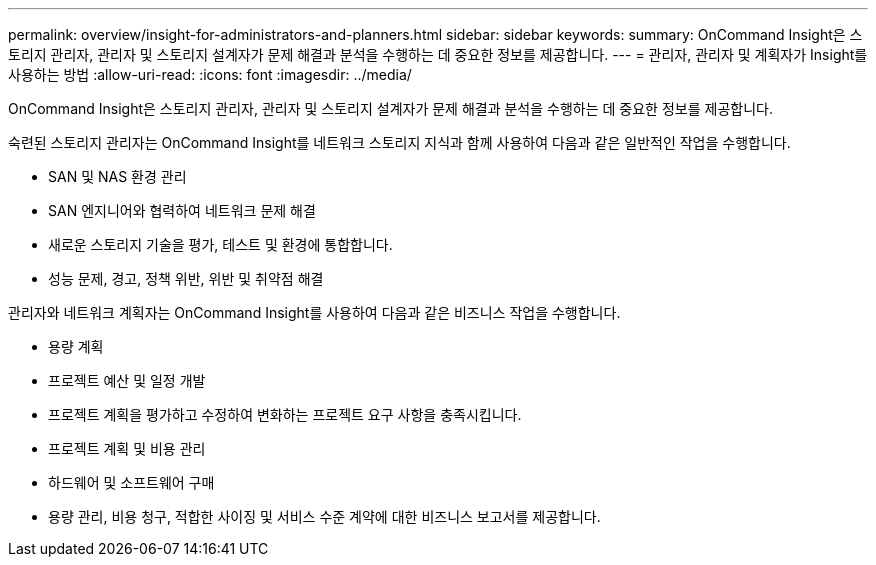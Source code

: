 ---
permalink: overview/insight-for-administrators-and-planners.html 
sidebar: sidebar 
keywords:  
summary: OnCommand Insight은 스토리지 관리자, 관리자 및 스토리지 설계자가 문제 해결과 분석을 수행하는 데 중요한 정보를 제공합니다. 
---
= 관리자, 관리자 및 계획자가 Insight를 사용하는 방법
:allow-uri-read: 
:icons: font
:imagesdir: ../media/


[role="lead"]
OnCommand Insight은 스토리지 관리자, 관리자 및 스토리지 설계자가 문제 해결과 분석을 수행하는 데 중요한 정보를 제공합니다.

숙련된 스토리지 관리자는 OnCommand Insight를 네트워크 스토리지 지식과 함께 사용하여 다음과 같은 일반적인 작업을 수행합니다.

* SAN 및 NAS 환경 관리
* SAN 엔지니어와 협력하여 네트워크 문제 해결
* 새로운 스토리지 기술을 평가, 테스트 및 환경에 통합합니다.
* 성능 문제, 경고, 정책 위반, 위반 및 취약점 해결


관리자와 네트워크 계획자는 OnCommand Insight를 사용하여 다음과 같은 비즈니스 작업을 수행합니다.

* 용량 계획
* 프로젝트 예산 및 일정 개발
* 프로젝트 계획을 평가하고 수정하여 변화하는 프로젝트 요구 사항을 충족시킵니다.
* 프로젝트 계획 및 비용 관리
* 하드웨어 및 소프트웨어 구매
* 용량 관리, 비용 청구, 적합한 사이징 및 서비스 수준 계약에 대한 비즈니스 보고서를 제공합니다.

